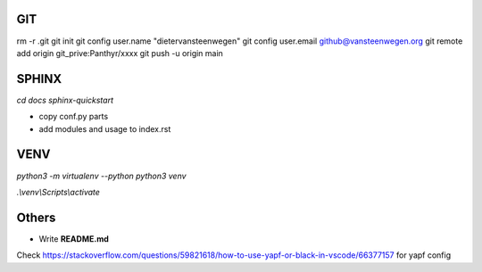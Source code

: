 #########
GIT
#########
rm -r .git
git init
git config user.name "dietervansteenwegen"
git config user.email github@vansteenwegen.org
git remote add origin git_prive:Panthyr/xxxx
git push -u origin main

#########
SPHINX
#########

`cd docs`
`sphinx-quickstart`

* copy conf.py parts
* add modules and usage to index.rst

########
VENV
########

`python3 -m virtualenv --python python3 venv`

`.\\venv\\Scripts\\activate`


########
Others
########
* Write **README.md**

Check https://stackoverflow.com/questions/59821618/how-to-use-yapf-or-black-in-vscode/66377157 for yapf config
